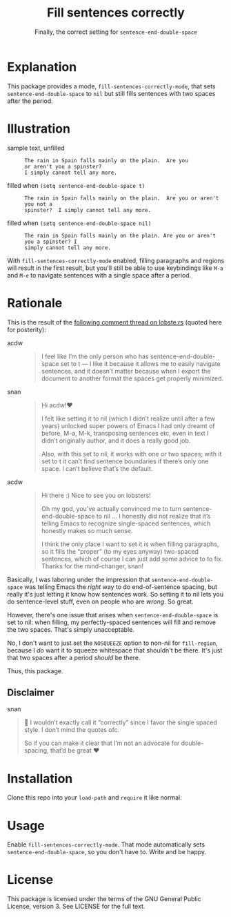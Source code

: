#+TITLE: Fill sentences correctly
#+SUBTITLE: Finally, the correct setting for =sentence-end-double-space=

* Explanation

This package provides a mode, =fill-sentences-correctly-mode=, that sets
=sentence-end-double-space= to ~nil~ but still fills sentences with two spaces after
the period.

* Illustration

- sample text, unfilled ::
  #+begin_src
    The rain in Spain falls mainly on the plain.  Are you
    or aren't you a spinster?
    I simply cannot tell any more.
  #+end_src

- filled when =(setq sentence-end-double-space t)= ::
  #+begin_src
    The rain in Spain falls mainly on the plain.  Are you or aren't you not a
    spinster?  I simply cannot tell any more.
  #+end_src

- filled when =(setq sentence-end-double-space nil)= ::
  #+begin_src
    The rain in Spain falls mainly on the plain. Are you or aren't you a spinster? I
    simply cannot tell any more.
  #+end_src

With =fill-sentences-correctly-mode= enabled, filling paragraphs and regions will
result in the first result, but you'll still be able to use keybindings like
~M-a~ and ~M-e~ to navigate sentences with a single space after a period.

* Rationale

This is the result of the [[https://lobste.rs/s/c9qsmz/emacs_for_you_72_line_emacs_quickly_set_up#c_1szspx][following comment thread on lobste.rs]] (quoted here for posterity):

- acdw ::
  #+begin_quote
I feel like I’m the only person who has sentence-end-double-space set
to t — I like it because it allows me to easily navigate sentences, and it
doesn’t matter because when I export the document to another format the
spaces get properly minimized.
  #+end_quote

- snan ::
  #+begin_quote
Hi acdw!♥

I felt like setting it to nil (which I didn’t realize until after a few years)
unlocked super powers of Emacs I had only dreamt of before, M-a, M-k,
transposing sentences etc, even in text I didn’t originally author, and it does
a really good job.

Also, with this set to nil, it works with one or two spaces; with it set to t it
can’t find sentence boundaries if there’s only one space. I can’t believe that’s
the default.
  #+end_quote

- acdw ::
  #+begin_quote
Hi there :) Nice to see you on lobsters!

Oh my god, you’ve actually convinced me to turn sentence-end-double-space to nil
… I honestly did not realize that it’s telling Emacs to recognize single-spaced
sentences, which honestly makes so much sense.

I think the only place I want to set it is when filling paragraphs, so it fills
the “proper” (to my eyes anyway) two-spaced sentences, which of course I can
just add some advice to to fix.  Thanks for the mind-changer, snan!
  #+end_quote

Basically, I was laboring under the impression that =sentence-end-double-space= was telling Emacs the /right/ way to do end-of-sentence spacing, but really it's
just letting it know how sentences work.  So setting it to nil lets you do
sentence-level stuff, even on people who are /wrong/.  So great.

However, there's one issue that arises when =sentence-end-double-space= is
set to nil: when filling, my perfectly-spaced sentences will fill and remove
the two spaces.  That's simply unacceptable.

No, I don't want to just set the ~NOSQUEEZE~ option to non-nil for
=fill-region=, because I /do/ want it to squeeze whitespace that shouldn't be
there.  It's just that two spaces after a period /should/ be there.

Thus, this package.

** Disclaimer

- snan ::
#+begin_quote
🧕 I wouldn’t exactly call it “correctly” since I favor the single spaced style. I don’t mind the quotes ofc.

So if you can make it clear that I’m not an advocate for double-spacing, that’d be great ♥
#+end_quote

* Installation

Clone this repo into your =load-path= and =require= it like normal.

* Usage

Enable =fill-sentences-correctly-mode=.  That mode automatically sets
=sentence-end-double-space=, so you don't have to.  Write and be happy.

* License

This package is licensed under the terms of the GNU General Public License,
version 3.  See LICENSE for the full text.
